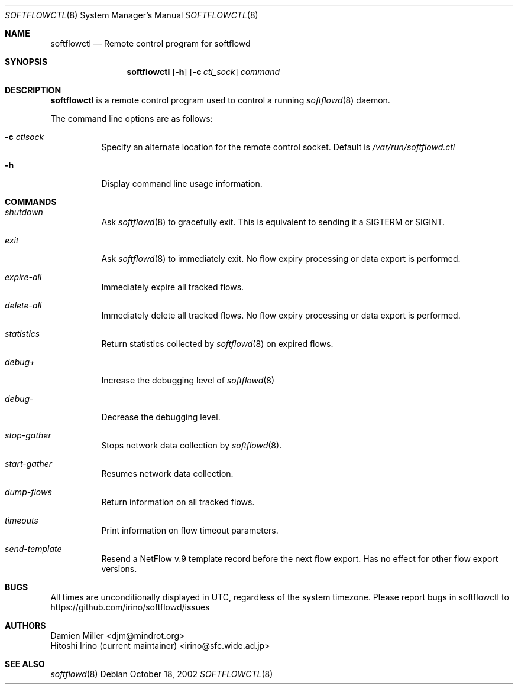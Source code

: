 .\" Copyright (c) 2002 Damien Miller.  All rights reserved.
.\"
.\" Redistribution and use in source and binary forms, with or without
.\" modification, are permitted provided that the following conditions
.\" are met:
.\" 1. Redistributions of source code must retain the above copyright
.\"    notice, this list of conditions and the following disclaimer.
.\" 2. Redistributions in binary form must reproduce the above copyright
.\"    notice, this list of conditions and the following disclaimer in the
.\"    documentation and/or other materials provided with the distribution.
.\"
.\" THIS SOFTWARE IS PROVIDED BY THE AUTHOR ``AS IS'' AND ANY EXPRESS OR
.\" IMPLIED WARRANTIES, INCLUDING, BUT NOT LIMITED TO, THE IMPLIED WARRANTIES
.\" OF MERCHANTABILITY AND FITNESS FOR A PARTICULAR PURPOSE ARE DISCLAIMED.
.\" IN NO EVENT SHALL THE AUTHOR BE LIABLE FOR ANY DIRECT, INDIRECT,
.\" INCIDENTAL, SPECIAL, EXEMPLARY, OR CONSEQUENTIAL DAMAGES (INCLUDING, BUT
.\" NOT LIMITED TO, PROCUREMENT OF SUBSTITUTE GOODS OR SERVICES; LOSS OF USE,
.\" DATA, OR PROFITS; OR BUSINESS INTERRUPTION) HOWEVER CAUSED AND ON ANY
.\" THEORY OF LIABILITY, WHETHER IN CONTRACT, STRICT LIABILITY, OR TORT
.\" (INCLUDING NEGLIGENCE OR OTHERWISE) ARISING IN ANY WAY OUT OF THE USE OF
.\" THIS SOFTWARE, EVEN IF ADVISED OF THE POSSIBILITY OF SUCH DAMAGE.
.\"
.Dd October 18, 2002
.Dt SOFTFLOWCTL 8
.Os
.Sh NAME
.Nm softflowctl
.Nd Remote control program for softflowd
.Sh SYNOPSIS
.Nm softflowctl
.Op Fl h
.Op Fl c Ar ctl_sock
.Ar command
.Sh DESCRIPTION
.Nm
is a remote control program used to control a running
.Xr softflowd 8
daemon.
.Pp
The command line options are as follows:
.Bl -tag -width Ds
.It Fl c Ar ctlsock
Specify an alternate location for the remote control socket.
Default is
.Pa /var/run/softflowd.ctl
.It Fl h
Display command line usage information.
.El
.Pp
.Sh COMMANDS
.Bl -tag -width Ds
.It Pa shutdown
Ask
.Xr softflowd 8
to gracefully exit.
This is equivalent to sending it a
.Dv SIGTERM
or
.Dv SIGINT .
.It Pa exit
Ask
.Xr softflowd 8
to immediately exit.
No flow expiry processing or data export is performed.
.It Pa expire-all
Immediately expire all tracked flows.
.It Pa delete-all
Immediately delete all tracked flows.
No flow expiry processing or data export is performed.
.It Pa statistics
Return statistics collected by
.Xr softflowd 8
on expired flows.
.It Pa debug+
Increase the debugging level of
.Xr softflowd 8
.It Pa debug-
Decrease the debugging level.
.It Pa stop-gather
Stops network data collection by
.Xr softflowd 8 .
.It Pa start-gather
Resumes network data collection.
.It Pa dump-flows
Return information on all tracked flows.
.It Pa timeouts
Print information on flow timeout parameters.
.It Pa send-template
Resend a NetFlow v.9 template record before the next flow export.
Has no effect for other flow export versions.
.El
.Sh BUGS
All times are unconditionally displayed in UTC, regardless of the system
timezone. 
Please report bugs in softflowctl to 
https://github.com/irino/softflowd/issues
.Sh AUTHORS
.An Damien Miller Aq djm@mindrot.org
.An Hitoshi Irino (current maintainer) Aq irino@sfc.wide.ad.jp 
.Sh SEE ALSO
.Xr softflowd 8
